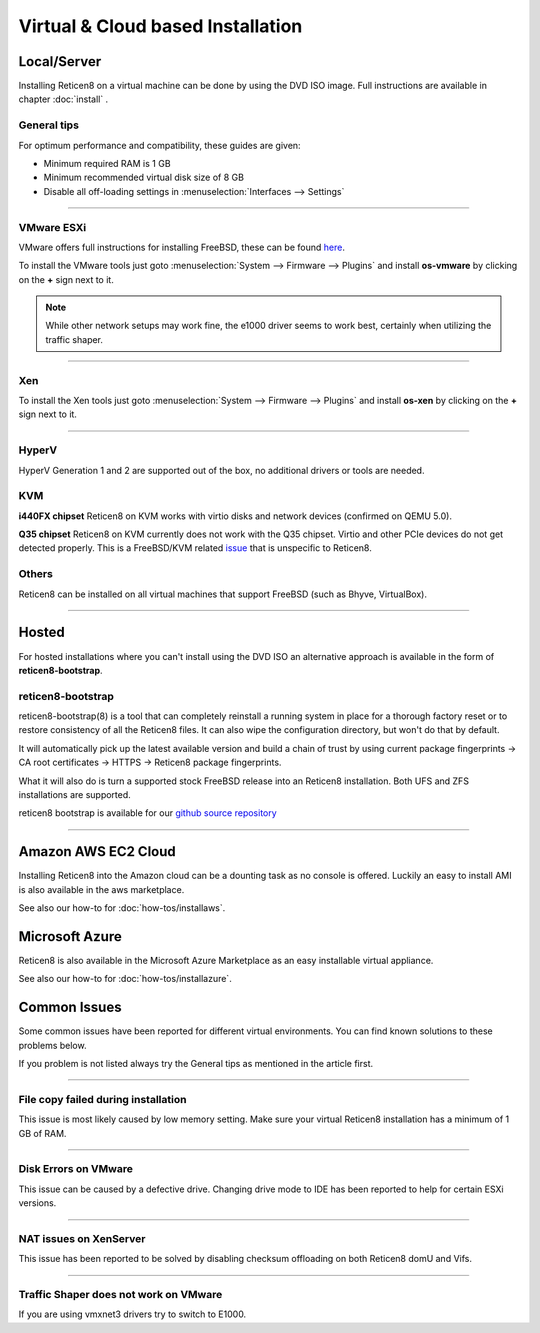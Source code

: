 ==================================
Virtual & Cloud based Installation
==================================

------------
Local/Server
------------
Installing Reticen8 on a virtual machine can be done by using the DVD ISO image.
Full instructions are available in chapter :doc:`install` .

General tips
------------
For optimum performance and compatibility, these guides are given:

* Minimum required RAM is 1 GB
* Minimum recommended virtual disk size of 8 GB
* Disable all off-loading settings in :menuselection:`Interfaces --> Settings`

.. image:: images/disableoffloading.png

------------------

VMware ESXi
-----------
VMware offers full instructions for installing FreeBSD, these can be found
`here <http://partnerweb.vmware.com/GOSIG/FreeBSD_11x.html>`__.

To install the VMware tools just goto :menuselection:`System --> Firmware --> Plugins` and install
**os-vmware** by clicking on the **+** sign next to it.

.. image:: images/os-vmware.png

.. Note::

        While other network setups may work fine, the e1000 driver seems to work
        best, certainly when utilizing the traffic shaper.

------------------

Xen
---
To install the Xen tools just goto :menuselection:`System --> Firmware --> Plugins` and install
**os-xen** by clicking on the **+** sign next to it.

.. image:: images/os-xen.png

------------------

HyperV
------
HyperV Generation 1 and 2 are supported out of the box, no additional drivers
or tools are needed.

KVM
---
**i440FX chipset**
Reticen8 on KVM works with virtio disks and network devices (confirmed on QEMU 5.0).

**Q35 chipset**
Reticen8 on KVM currently does not work with the Q35 chipset. Virtio and other PCIe devices do not get detected properly.
This is a FreeBSD/KVM related `issue <https://bugs.freebsd.org/bugzilla/show_bug.cgi?id=236922>`__ that is unspecific to Reticen8.

Others
------
Reticen8 can be installed on all virtual machines that support FreeBSD (such as Bhyve, VirtualBox).

------------------

------
Hosted
------
For hosted installations where you can't install using the DVD ISO an alternative
approach is available in the form of **reticen8-bootstrap**.

reticen8-bootstrap
------------------
reticen8-bootstrap(8) is a tool that can completely reinstall a running system
in place for a thorough factory reset or to restore consistency of all the Reticen8
files. It can also wipe the configuration directory, but won't do that by default.

It will automatically pick up the latest available version and build a chain of
trust by using current package fingerprints -> CA root certificates -> HTTPS -> Reticen8
package fingerprints.

What it will also do is turn a supported stock FreeBSD release into an Reticen8
installation.  Both UFS and ZFS installations are supported.

reticen8 bootstrap is available for our
`github source repository <https://github.com/reticen8/update/tree/master/bootstrap>`__

------------------

--------------------
Amazon AWS EC2 Cloud
--------------------
.. image:: how-tos/images/amazon-web-services.png
    :height: 80px

Installing Reticen8 into the Amazon cloud can be a dounting task as no console is
offered. Luckily an easy to install AMI is also available in the aws marketplace.

See also our how-to for :doc:`how-tos/installaws`.


--------------------
Microsoft Azure
--------------------
.. image:: how-tos/images/Azure.png
    :height: 80px

Reticen8 is also available in the Microsoft Azure Marketplace as an easy installable virtual appliance.

See also our how-to for :doc:`how-tos/installazure`.

-------------
Common Issues
-------------
Some common issues have been reported for different virtual environments.
You can find known solutions to these problems below.

If you problem is not listed always try the General tips as mentioned in the
article first.

------------------

File copy failed during installation
------------------------------------
This issue is most likely caused by low memory setting. Make sure your virtual
Reticen8 installation has a minimum of 1 GB of RAM.

------------------

Disk Errors on VMware
-----------------------
This issue can be caused by a defective drive. Changing drive mode to IDE has
been reported to help for certain ESXi versions.

------------------

NAT issues on XenServer
-----------------------
This issue has been reported to be solved by disabling checksum offloading on both
Reticen8 domU and Vifs.

------------------

Traffic Shaper does not work on VMware
--------------------------------------
If you are using vmxnet3 drivers try to switch to E1000.
